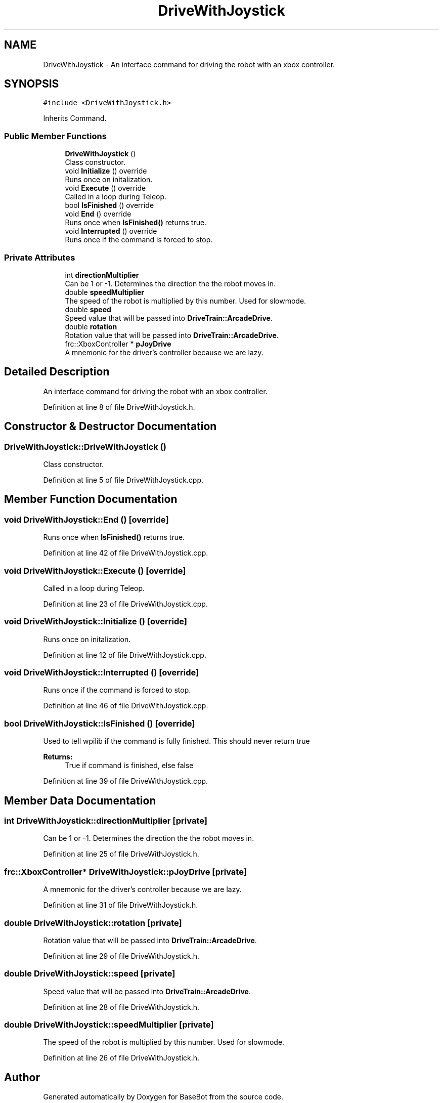 .TH "DriveWithJoystick" 3 "Tue Dec 4 2018" "BaseBot" \" -*- nroff -*-
.ad l
.nh
.SH NAME
DriveWithJoystick \- An interface command for driving the robot with an xbox controller\&.  

.SH SYNOPSIS
.br
.PP
.PP
\fC#include <DriveWithJoystick\&.h>\fP
.PP
Inherits Command\&.
.SS "Public Member Functions"

.in +1c
.ti -1c
.RI "\fBDriveWithJoystick\fP ()"
.br
.RI "Class constructor\&. "
.ti -1c
.RI "void \fBInitialize\fP () override"
.br
.RI "Runs once on initalization\&. "
.ti -1c
.RI "void \fBExecute\fP () override"
.br
.RI "Called in a loop during Teleop\&. "
.ti -1c
.RI "bool \fBIsFinished\fP () override"
.br
.ti -1c
.RI "void \fBEnd\fP () override"
.br
.RI "Runs once when \fBIsFinished()\fP returns true\&. "
.ti -1c
.RI "void \fBInterrupted\fP () override"
.br
.RI "Runs once if the command is forced to stop\&. "
.in -1c
.SS "Private Attributes"

.in +1c
.ti -1c
.RI "int \fBdirectionMultiplier\fP"
.br
.RI "Can be 1 or -1\&. Determines the direction the the robot moves in\&. "
.ti -1c
.RI "double \fBspeedMultiplier\fP"
.br
.RI "The speed of the robot is multiplied by this number\&. Used for slowmode\&. "
.ti -1c
.RI "double \fBspeed\fP"
.br
.RI "Speed value that will be passed into \fBDriveTrain::ArcadeDrive\fP\&. "
.ti -1c
.RI "double \fBrotation\fP"
.br
.RI "Rotation value that will be passed into \fBDriveTrain::ArcadeDrive\fP\&. "
.ti -1c
.RI "frc::XboxController * \fBpJoyDrive\fP"
.br
.RI "A mnemonic for the driver's controller because we are lazy\&. "
.in -1c
.SH "Detailed Description"
.PP 
An interface command for driving the robot with an xbox controller\&. 
.PP
Definition at line 8 of file DriveWithJoystick\&.h\&.
.SH "Constructor & Destructor Documentation"
.PP 
.SS "DriveWithJoystick::DriveWithJoystick ()"

.PP
Class constructor\&. 
.PP
Definition at line 5 of file DriveWithJoystick\&.cpp\&.
.SH "Member Function Documentation"
.PP 
.SS "void DriveWithJoystick::End ()\fC [override]\fP"

.PP
Runs once when \fBIsFinished()\fP returns true\&. 
.PP
Definition at line 42 of file DriveWithJoystick\&.cpp\&.
.SS "void DriveWithJoystick::Execute ()\fC [override]\fP"

.PP
Called in a loop during Teleop\&. 
.PP
Definition at line 23 of file DriveWithJoystick\&.cpp\&.
.SS "void DriveWithJoystick::Initialize ()\fC [override]\fP"

.PP
Runs once on initalization\&. 
.PP
Definition at line 12 of file DriveWithJoystick\&.cpp\&.
.SS "void DriveWithJoystick::Interrupted ()\fC [override]\fP"

.PP
Runs once if the command is forced to stop\&. 
.PP
Definition at line 46 of file DriveWithJoystick\&.cpp\&.
.SS "bool DriveWithJoystick::IsFinished ()\fC [override]\fP"
Used to tell wpilib if the command is fully finished\&. This should never return true
.PP
\fBReturns:\fP
.RS 4
True if command is finished, else false 
.RE
.PP

.PP
Definition at line 39 of file DriveWithJoystick\&.cpp\&.
.SH "Member Data Documentation"
.PP 
.SS "int DriveWithJoystick::directionMultiplier\fC [private]\fP"

.PP
Can be 1 or -1\&. Determines the direction the the robot moves in\&. 
.PP
Definition at line 25 of file DriveWithJoystick\&.h\&.
.SS "frc::XboxController* DriveWithJoystick::pJoyDrive\fC [private]\fP"

.PP
A mnemonic for the driver's controller because we are lazy\&. 
.PP
Definition at line 31 of file DriveWithJoystick\&.h\&.
.SS "double DriveWithJoystick::rotation\fC [private]\fP"

.PP
Rotation value that will be passed into \fBDriveTrain::ArcadeDrive\fP\&. 
.PP
Definition at line 29 of file DriveWithJoystick\&.h\&.
.SS "double DriveWithJoystick::speed\fC [private]\fP"

.PP
Speed value that will be passed into \fBDriveTrain::ArcadeDrive\fP\&. 
.PP
Definition at line 28 of file DriveWithJoystick\&.h\&.
.SS "double DriveWithJoystick::speedMultiplier\fC [private]\fP"

.PP
The speed of the robot is multiplied by this number\&. Used for slowmode\&. 
.PP
Definition at line 26 of file DriveWithJoystick\&.h\&.

.SH "Author"
.PP 
Generated automatically by Doxygen for BaseBot from the source code\&.
